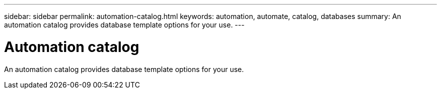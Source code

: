 ---
sidebar: sidebar
permalink: automation-catalog.html
keywords: automation, automate, catalog, databases
summary: An automation catalog provides database template options for your use.
---

= Automation catalog
:icons: font
:imagesdir: ./media/

[.lead]
An automation catalog provides database template options for your use.